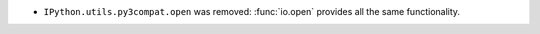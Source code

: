 * ``IPython.utils.py3compat.open`` was removed: :func:`io.open` provides all
  the same functionality.
